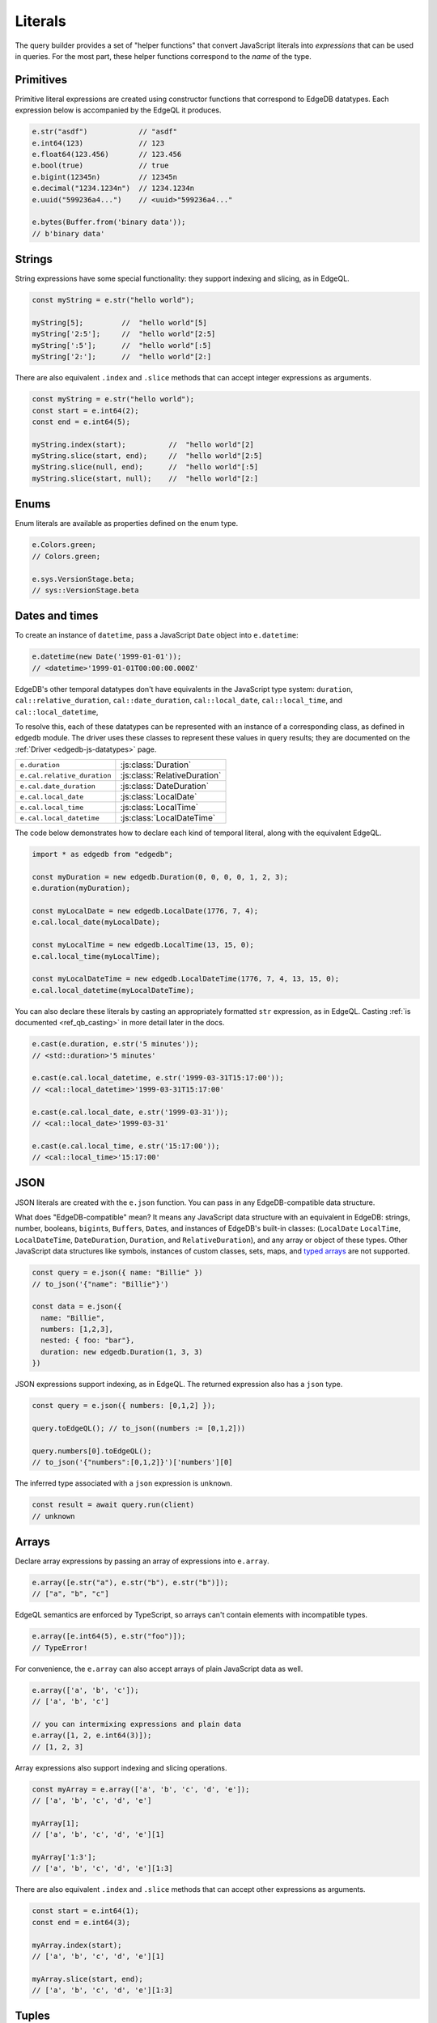 .. _edgedb-js-literals:


Literals
--------

The query builder provides a set of "helper functions" that convert JavaScript
literals into *expressions* that can be used in queries. For the most part,
these helper functions correspond to the *name* of the type.



Primitives
^^^^^^^^^^

Primitive literal expressions are created using constructor functions that
correspond to EdgeDB datatypes. Each expression below is accompanied by the
EdgeQL it produces.

.. code-block:: typescript

  e.str("asdf")            // "asdf"
  e.int64(123)             // 123
  e.float64(123.456)       // 123.456
  e.bool(true)             // true
  e.bigint(12345n)         // 12345n
  e.decimal("1234.1234n")  // 1234.1234n
  e.uuid("599236a4...")    // <uuid>"599236a4..."

  e.bytes(Buffer.from('binary data'));
  // b'binary data'

Strings
^^^^^^^

String expressions have some special functionality: they support indexing and
slicing, as in EdgeQL.

.. code-block:: typescript

  const myString = e.str("hello world");

  myString[5];         //  "hello world"[5]
  myString['2:5'];     //  "hello world"[2:5]
  myString[':5'];      //  "hello world"[:5]
  myString['2:'];      //  "hello world"[2:]

There are also equivalent ``.index`` and ``.slice`` methods that can accept
integer expressions as arguments.

.. code-block:: typescript

  const myString = e.str("hello world");
  const start = e.int64(2);
  const end = e.int64(5);

  myString.index(start);          //  "hello world"[2]
  myString.slice(start, end);     //  "hello world"[2:5]
  myString.slice(null, end);      //  "hello world"[:5]
  myString.slice(start, null);    //  "hello world"[2:]

Enums
^^^^^

Enum literals are available as properties defined on the enum type.

.. code-block:: typescript

  e.Colors.green;
  // Colors.green;

  e.sys.VersionStage.beta;
  // sys::VersionStage.beta

Dates and times
^^^^^^^^^^^^^^^

To create an instance of ``datetime``, pass a JavaScript ``Date`` object into
``e.datetime``:

.. code-block:: typescript

  e.datetime(new Date('1999-01-01'));
  // <datetime>'1999-01-01T00:00:00.000Z'

EdgeDB's other temporal datatypes don't have equivalents in the JavaScript
type system: ``duration``, ``cal::relative_duration``, ``cal::date_duration``,
``cal::local_date``, ``cal::local_time``, and ``cal::local_datetime``,

To resolve this, each of these datatypes can be represented with an instance
of a corresponding class, as defined in ``edgedb`` module. The driver uses
these classes to represent these values in query results; they are documented
on the :ref:`Driver <edgedb-js-datatypes>` page.

.. list-table::

  * - ``e.duration``
    - :js:class:`Duration`
  * - ``e.cal.relative_duration``
    - :js:class:`RelativeDuration`
  * - ``e.cal.date_duration``
    - :js:class:`DateDuration`
  * - ``e.cal.local_date``
    - :js:class:`LocalDate`
  * - ``e.cal.local_time``
    - :js:class:`LocalTime`
  * - ``e.cal.local_datetime``
    - :js:class:`LocalDateTime`

The code below demonstrates how to declare each kind of temporal literal,
along with the equivalent EdgeQL.

.. code-block:: typescript

  import * as edgedb from "edgedb";

  const myDuration = new edgedb.Duration(0, 0, 0, 0, 1, 2, 3);
  e.duration(myDuration);

  const myLocalDate = new edgedb.LocalDate(1776, 7, 4);
  e.cal.local_date(myLocalDate);

  const myLocalTime = new edgedb.LocalTime(13, 15, 0);
  e.cal.local_time(myLocalTime);

  const myLocalDateTime = new edgedb.LocalDateTime(1776, 7, 4, 13, 15, 0);
  e.cal.local_datetime(myLocalDateTime);


You can also declare these literals by casting an appropriately formatted
``str`` expression, as in EdgeQL. Casting :ref:`is documented
<ref_qb_casting>` in more detail later in the docs.

.. code-block:: typescript

  e.cast(e.duration, e.str('5 minutes'));
  // <std::duration>'5 minutes'

  e.cast(e.cal.local_datetime, e.str('1999-03-31T15:17:00'));
  // <cal::local_datetime>'1999-03-31T15:17:00'

  e.cast(e.cal.local_date, e.str('1999-03-31'));
  // <cal::local_date>'1999-03-31'

  e.cast(e.cal.local_time, e.str('15:17:00'));
  // <cal::local_time>'15:17:00'


JSON
^^^^

JSON literals are created with the ``e.json`` function. You can pass in any
EdgeDB-compatible data structure.


What does "EdgeDB-compatible" mean? It means any JavaScript data structure
with an equivalent in EdgeDB: strings, number, booleans, ``bigint``\ s,
``Buffer``\ s, ``Date``\ s, and instances of EdgeDB's built-in classes:
(``LocalDate`` ``LocalTime``, ``LocalDateTime``, ``DateDuration``,
``Duration``, and ``RelativeDuration``), and any array or object of these
types. Other JavaScript data structures like symbols, instances of custom
classes, sets, maps, and `typed arrays <https://developer.mozilla.org/en-US/
docs/Web/JavaScript/Typed_arrays>`_ are not supported.

.. code-block:: typescript

  const query = e.json({ name: "Billie" })
  // to_json('{"name": "Billie"}')

  const data = e.json({
    name: "Billie",
    numbers: [1,2,3],
    nested: { foo: "bar"},
    duration: new edgedb.Duration(1, 3, 3)
  })

JSON expressions support indexing, as in EdgeQL. The returned expression also
has a ``json`` type.

.. code-block:: typescript

  const query = e.json({ numbers: [0,1,2] });

  query.toEdgeQL(); // to_json((numbers := [0,1,2]))

  query.numbers[0].toEdgeQL();
  // to_json('{"numbers":[0,1,2]}')['numbers'][0]

.. Keep in mind that JSON expressions are represented as strings when returned from a query.

.. .. code-block:: typescript

..   await e.json({
..     name: "Billie",
..     numbers: [1,2,3]
..   }).run(client)
..   // => '{"name": "Billie", "numbers": [1, 2, 3]}';

The inferred type associated with a ``json`` expression is ``unknown``.

.. code-block:: typescript

  const result = await query.run(client)
  // unknown

Arrays
^^^^^^

Declare array expressions by passing an array of expressions into ``e.array``.

.. code-block:: typescript

  e.array([e.str("a"), e.str("b"), e.str("b")]);
  // ["a", "b", "c"]

EdgeQL semantics are enforced by TypeScript, so arrays can't contain elements
with incompatible types.

.. code-block:: typescript

  e.array([e.int64(5), e.str("foo")]);
  // TypeError!

For convenience, the ``e.array`` can also accept arrays of plain JavaScript
data as well.

.. code-block:: typescript

  e.array(['a', 'b', 'c']);
  // ['a', 'b', 'c']

  // you can intermixing expressions and plain data
  e.array([1, 2, e.int64(3)]);
  // [1, 2, 3]

Array expressions also support indexing and slicing operations.

.. code-block:: typescript

  const myArray = e.array(['a', 'b', 'c', 'd', 'e']);
  // ['a', 'b', 'c', 'd', 'e']

  myArray[1];
  // ['a', 'b', 'c', 'd', 'e'][1]

  myArray['1:3'];
  // ['a', 'b', 'c', 'd', 'e'][1:3]

There are also equivalent ``.index`` and ``.slice`` methods that can accept
other expressions as arguments.

.. code-block:: typescript

  const start = e.int64(1);
  const end = e.int64(3);

  myArray.index(start);
  // ['a', 'b', 'c', 'd', 'e'][1]

  myArray.slice(start, end);
  // ['a', 'b', 'c', 'd', 'e'][1:3]

Tuples
^^^^^^

Declare tuples with ``e.tuple``. Pass in an array to declare a "regular"
(unnamed) tuple; pass in an object to declare a named tuple.

.. code-block:: typescript

  e.tuple([e.str("Peter Parker"), e.int64(18)]);
  // ("Peter Parker", 18)

  e.tuple({
    name: e.str("Peter Parker"),
    age: e.int64(18)
  });
  // (name := "Peter Parker", age := 18)

Tuple expressions support indexing.

.. code-block:: typescript

  // Unnamed tuples
  const spidey = e.tuple([
    e.str("Peter Parker"),
    e.int64(18)
  ]);
  spidey[0];                 // => ("Peter Parker", 18)[0]

  // Named tuples
  const spidey = e.tuple({
    name: e.str("Peter Parker"),
    age: e.int64(18)
  });
  spidey.name;
  // (name := "Peter Parker", age := 18).name

Set literals
^^^^^^^^^^^^

Declare sets with ``e.set``.

.. code-block:: typescript

  e.set(e.str("asdf"), e.str("qwer"));
  // {'asdf', 'qwer'}

As in EdgeQL, sets can't contain elements with incompatible types. These
semantics are enforced by TypeScript.

.. code-block:: typescript

  e.set(e.int64(1234), e.str('sup'));
  // TypeError

Empty sets
^^^^^^^^^^

To declare an empty set, cast an empty set to the desired type. As in EdgeQL,
empty sets are not allowed without a cast.

.. code-block:: typescript

  e.cast(e.int64, e.set());
  // <std::int64>{}


Range literals
^^^^^^^^^^^^^^

As in EdgeQL, declare range literals with the built-in ``range`` function.

.. code-block:: typescript

  const myRange = e.range(0, 8);

  myRange.toEdgeQL();
  // => std::range(0, 8);

Ranges can be created for all numerical types, as well as ``datetime``, ``local_datetime``, and ``local_date``.

.. code-block:: typescript

  e.range(e.decimal('100'), e.decimal('200'));
  e.range(Date.parse("1970-01-01"), Date.parse("2022-01-01"));
  e.range(new LocalDate(1970, 1, 1), new LocalDate(2022, 1, 1));

Supply named parameters as the first argument.

.. code-block:: typescript

  e.range({inc_lower: true, inc_upper: true, empty: true}, 0, 8);
  // => std::range(0, 8, true, true);

JavaScript doesn't have a native way to represent range values. Any range value returned from a query will be encoded as an instance of the :js:class:`Range` class, which is exported from the ``edgedb`` package.

.. code-block:: typescript

  const query = e.range(0, 8);
  const result = await query.run(client);
  // => Range<number>;

  console.log(result.lower);       // 0
  console.log(result.upper);       // 8
  console.log(result.isEmpty);     // false
  console.log(result.incLower);    // true
  console.log(result.incUpper);    // false


.. Modules
.. -------

.. All *types*, *functions*, and *commands* are available on the ``e`` object, properly namespaced by module.

.. .. code-block:: typescript

..   // commands
..   e.select;
..   e.insert;
..   e.update;
..   e.delete;

..   // types
..   e.std.str;
..   e.std.int64;
..   e.std.bool;
..   e.cal.local_datetime;
..   e.default.User; // user-defined object type
..   e.my_module.Foo; // object type in user-defined module

..   // functions
..   e.std.len;
..   e.std.str_upper;
..   e.math.floor;
..   e.sys.get_version;

.. For convenience, the contents of the ``std`` and ``default`` modules are also exposed at the top-level of ``e``.

.. .. code-block:: typescript

..   e.str;
..   e.int64;
..   e.bool;
..   e.len;
..   e.str_upper;
..   e.User;

.. .. note::

..   If there are any name conflicts (e.g. a user-defined module called ``len``),
..   ``e.len`` will point to the user-defined module; in that scenario, you must
..   explicitly use ``e.std.len`` to access the built-in ``len`` function.

